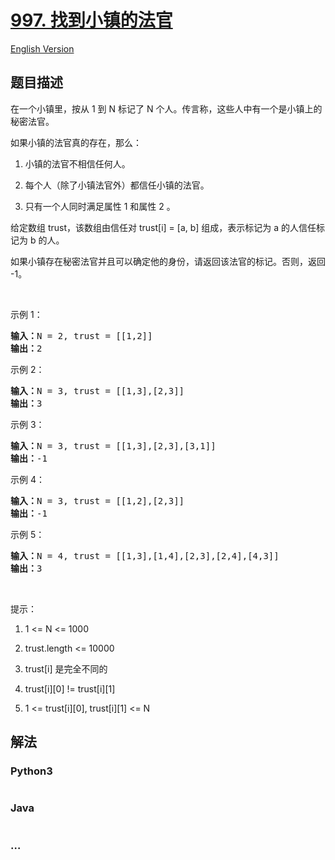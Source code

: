 * [[https://leetcode-cn.com/problems/find-the-town-judge][997.
找到小镇的法官]]
  :PROPERTIES:
  :CUSTOM_ID: 找到小镇的法官
  :END:
[[./solution/0900-0999/0997.Find the Town Judge/README_EN.org][English
Version]]

** 题目描述
   :PROPERTIES:
   :CUSTOM_ID: 题目描述
   :END:

#+begin_html
  <!-- 这里写题目描述 -->
#+end_html

#+begin_html
  <p>
#+end_html

在一个小镇里，按从 1 到 N 标记了 N
个人。传言称，这些人中有一个是小镇上的秘密法官。

#+begin_html
  </p>
#+end_html

#+begin_html
  <p>
#+end_html

如果小镇的法官真的存在，那么：

#+begin_html
  </p>
#+end_html

#+begin_html
  <ol>
#+end_html

#+begin_html
  <li>
#+end_html

小镇的法官不相信任何人。

#+begin_html
  </li>
#+end_html

#+begin_html
  <li>
#+end_html

每个人（除了小镇法官外）都信任小镇的法官。

#+begin_html
  </li>
#+end_html

#+begin_html
  <li>
#+end_html

只有一个人同时满足属性 1 和属性 2 。

#+begin_html
  </li>
#+end_html

#+begin_html
  </ol>
#+end_html

#+begin_html
  <p>
#+end_html

给定数组 trust，该数组由信任对 trust[i] = [a, b] 组成，表示标记为 a
的人信任标记为 b 的人。

#+begin_html
  </p>
#+end_html

#+begin_html
  <p>
#+end_html

如果小镇存在秘密法官并且可以确定他的身份，请返回该法官的标记。否则，返回
-1。

#+begin_html
  </p>
#+end_html

#+begin_html
  <p>
#+end_html

 

#+begin_html
  </p>
#+end_html

#+begin_html
  <p>
#+end_html

示例 1：

#+begin_html
  </p>
#+end_html

#+begin_html
  <pre><strong>输入：</strong>N = 2, trust = [[1,2]]
  <strong>输出：</strong>2
  </pre>
#+end_html

#+begin_html
  <p>
#+end_html

示例 2：

#+begin_html
  </p>
#+end_html

#+begin_html
  <pre><strong>输入：</strong>N = 3, trust = [[1,3],[2,3]]
  <strong>输出：</strong>3
  </pre>
#+end_html

#+begin_html
  <p>
#+end_html

示例 3：

#+begin_html
  </p>
#+end_html

#+begin_html
  <pre><strong>输入：</strong>N = 3, trust = [[1,3],[2,3],[3,1]]
  <strong>输出：</strong>-1
  </pre>
#+end_html

#+begin_html
  <p>
#+end_html

示例 4：

#+begin_html
  </p>
#+end_html

#+begin_html
  <pre><strong>输入：</strong>N = 3, trust = [[1,2],[2,3]]
  <strong>输出：</strong>-1
  </pre>
#+end_html

#+begin_html
  <p>
#+end_html

示例 5：

#+begin_html
  </p>
#+end_html

#+begin_html
  <pre><strong>输入：</strong>N = 4, trust = [[1,3],[1,4],[2,3],[2,4],[4,3]]
  <strong>输出：</strong>3</pre>
#+end_html

#+begin_html
  <p>
#+end_html

 

#+begin_html
  </p>
#+end_html

#+begin_html
  <p>
#+end_html

提示：

#+begin_html
  </p>
#+end_html

#+begin_html
  <ol>
#+end_html

#+begin_html
  <li>
#+end_html

1 <= N <= 1000

#+begin_html
  </li>
#+end_html

#+begin_html
  <li>
#+end_html

trust.length <= 10000

#+begin_html
  </li>
#+end_html

#+begin_html
  <li>
#+end_html

trust[i] 是完全不同的

#+begin_html
  </li>
#+end_html

#+begin_html
  <li>
#+end_html

trust[i][0] != trust[i][1]

#+begin_html
  </li>
#+end_html

#+begin_html
  <li>
#+end_html

1 <= trust[i][0], trust[i][1] <= N

#+begin_html
  </li>
#+end_html

#+begin_html
  </ol>
#+end_html

** 解法
   :PROPERTIES:
   :CUSTOM_ID: 解法
   :END:

#+begin_html
  <!-- 这里可写通用的实现逻辑 -->
#+end_html

#+begin_html
  <!-- tabs:start -->
#+end_html

*** *Python3*
    :PROPERTIES:
    :CUSTOM_ID: python3
    :END:

#+begin_html
  <!-- 这里可写当前语言的特殊实现逻辑 -->
#+end_html

#+begin_src python
#+end_src

*** *Java*
    :PROPERTIES:
    :CUSTOM_ID: java
    :END:

#+begin_html
  <!-- 这里可写当前语言的特殊实现逻辑 -->
#+end_html

#+begin_src java
#+end_src

*** *...*
    :PROPERTIES:
    :CUSTOM_ID: section
    :END:
#+begin_example
#+end_example

#+begin_html
  <!-- tabs:end -->
#+end_html
